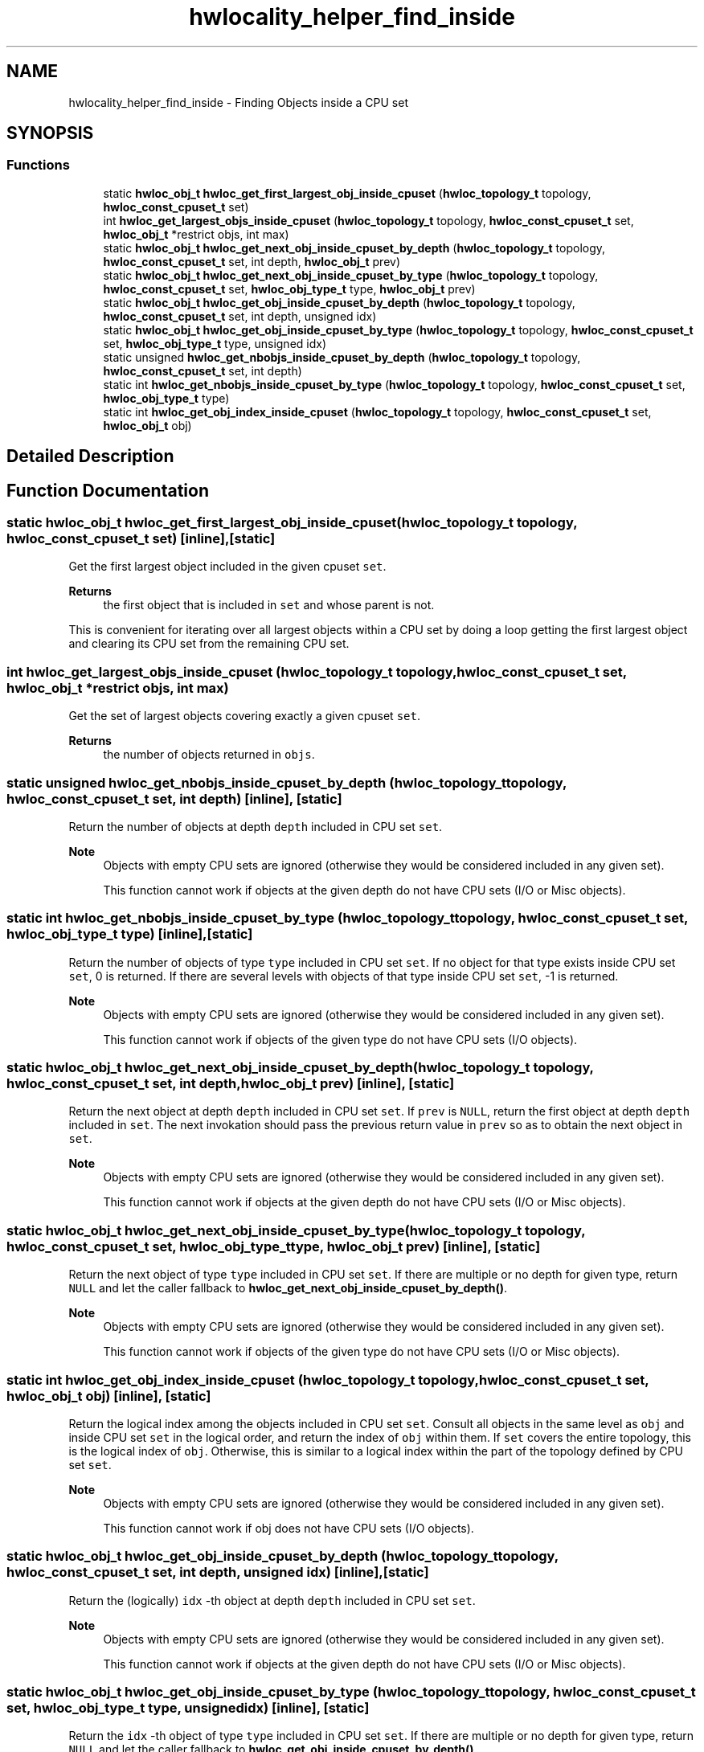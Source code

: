 .TH "hwlocality_helper_find_inside" 3 "Thu Nov 26 2020" "Version 2.4.0" "Hardware Locality (hwloc)" \" -*- nroff -*-
.ad l
.nh
.SH NAME
hwlocality_helper_find_inside \- Finding Objects inside a CPU set
.SH SYNOPSIS
.br
.PP
.SS "Functions"

.in +1c
.ti -1c
.RI "static \fBhwloc_obj_t\fP \fBhwloc_get_first_largest_obj_inside_cpuset\fP (\fBhwloc_topology_t\fP topology, \fBhwloc_const_cpuset_t\fP set)"
.br
.ti -1c
.RI "int \fBhwloc_get_largest_objs_inside_cpuset\fP (\fBhwloc_topology_t\fP topology, \fBhwloc_const_cpuset_t\fP set, \fBhwloc_obj_t\fP *restrict objs, int max)"
.br
.ti -1c
.RI "static \fBhwloc_obj_t\fP \fBhwloc_get_next_obj_inside_cpuset_by_depth\fP (\fBhwloc_topology_t\fP topology, \fBhwloc_const_cpuset_t\fP set, int depth, \fBhwloc_obj_t\fP prev)"
.br
.ti -1c
.RI "static \fBhwloc_obj_t\fP \fBhwloc_get_next_obj_inside_cpuset_by_type\fP (\fBhwloc_topology_t\fP topology, \fBhwloc_const_cpuset_t\fP set, \fBhwloc_obj_type_t\fP type, \fBhwloc_obj_t\fP prev)"
.br
.ti -1c
.RI "static \fBhwloc_obj_t\fP \fBhwloc_get_obj_inside_cpuset_by_depth\fP (\fBhwloc_topology_t\fP topology, \fBhwloc_const_cpuset_t\fP set, int depth, unsigned idx)"
.br
.ti -1c
.RI "static \fBhwloc_obj_t\fP \fBhwloc_get_obj_inside_cpuset_by_type\fP (\fBhwloc_topology_t\fP topology, \fBhwloc_const_cpuset_t\fP set, \fBhwloc_obj_type_t\fP type, unsigned idx)"
.br
.ti -1c
.RI "static unsigned \fBhwloc_get_nbobjs_inside_cpuset_by_depth\fP (\fBhwloc_topology_t\fP topology, \fBhwloc_const_cpuset_t\fP set, int depth)"
.br
.ti -1c
.RI "static int \fBhwloc_get_nbobjs_inside_cpuset_by_type\fP (\fBhwloc_topology_t\fP topology, \fBhwloc_const_cpuset_t\fP set, \fBhwloc_obj_type_t\fP type)"
.br
.ti -1c
.RI "static int \fBhwloc_get_obj_index_inside_cpuset\fP (\fBhwloc_topology_t\fP topology, \fBhwloc_const_cpuset_t\fP set, \fBhwloc_obj_t\fP obj)"
.br
.in -1c
.SH "Detailed Description"
.PP 

.SH "Function Documentation"
.PP 
.SS "static \fBhwloc_obj_t\fP hwloc_get_first_largest_obj_inside_cpuset (\fBhwloc_topology_t\fP topology, \fBhwloc_const_cpuset_t\fP set)\fC [inline]\fP, \fC [static]\fP"

.PP
Get the first largest object included in the given cpuset \fCset\fP\&. 
.PP
\fBReturns\fP
.RS 4
the first object that is included in \fCset\fP and whose parent is not\&.
.RE
.PP
This is convenient for iterating over all largest objects within a CPU set by doing a loop getting the first largest object and clearing its CPU set from the remaining CPU set\&. 
.SS "int hwloc_get_largest_objs_inside_cpuset (\fBhwloc_topology_t\fP topology, \fBhwloc_const_cpuset_t\fP set, \fBhwloc_obj_t\fP *restrict objs, int max)"

.PP
Get the set of largest objects covering exactly a given cpuset \fCset\fP\&. 
.PP
\fBReturns\fP
.RS 4
the number of objects returned in \fCobjs\fP\&. 
.RE
.PP

.SS "static unsigned hwloc_get_nbobjs_inside_cpuset_by_depth (\fBhwloc_topology_t\fP topology, \fBhwloc_const_cpuset_t\fP set, int depth)\fC [inline]\fP, \fC [static]\fP"

.PP
Return the number of objects at depth \fCdepth\fP included in CPU set \fCset\fP\&. 
.PP
\fBNote\fP
.RS 4
Objects with empty CPU sets are ignored (otherwise they would be considered included in any given set)\&.
.PP
This function cannot work if objects at the given depth do not have CPU sets (I/O or Misc objects)\&. 
.RE
.PP

.SS "static int hwloc_get_nbobjs_inside_cpuset_by_type (\fBhwloc_topology_t\fP topology, \fBhwloc_const_cpuset_t\fP set, \fBhwloc_obj_type_t\fP type)\fC [inline]\fP, \fC [static]\fP"

.PP
Return the number of objects of type \fCtype\fP included in CPU set \fCset\fP\&. If no object for that type exists inside CPU set \fCset\fP, 0 is returned\&. If there are several levels with objects of that type inside CPU set \fCset\fP, -1 is returned\&.
.PP
\fBNote\fP
.RS 4
Objects with empty CPU sets are ignored (otherwise they would be considered included in any given set)\&.
.PP
This function cannot work if objects of the given type do not have CPU sets (I/O objects)\&. 
.RE
.PP

.SS "static \fBhwloc_obj_t\fP hwloc_get_next_obj_inside_cpuset_by_depth (\fBhwloc_topology_t\fP topology, \fBhwloc_const_cpuset_t\fP set, int depth, \fBhwloc_obj_t\fP prev)\fC [inline]\fP, \fC [static]\fP"

.PP
Return the next object at depth \fCdepth\fP included in CPU set \fCset\fP\&. If \fCprev\fP is \fCNULL\fP, return the first object at depth \fCdepth\fP included in \fCset\fP\&. The next invokation should pass the previous return value in \fCprev\fP so as to obtain the next object in \fCset\fP\&.
.PP
\fBNote\fP
.RS 4
Objects with empty CPU sets are ignored (otherwise they would be considered included in any given set)\&.
.PP
This function cannot work if objects at the given depth do not have CPU sets (I/O or Misc objects)\&. 
.RE
.PP

.SS "static \fBhwloc_obj_t\fP hwloc_get_next_obj_inside_cpuset_by_type (\fBhwloc_topology_t\fP topology, \fBhwloc_const_cpuset_t\fP set, \fBhwloc_obj_type_t\fP type, \fBhwloc_obj_t\fP prev)\fC [inline]\fP, \fC [static]\fP"

.PP
Return the next object of type \fCtype\fP included in CPU set \fCset\fP\&. If there are multiple or no depth for given type, return \fCNULL\fP and let the caller fallback to \fBhwloc_get_next_obj_inside_cpuset_by_depth()\fP\&.
.PP
\fBNote\fP
.RS 4
Objects with empty CPU sets are ignored (otherwise they would be considered included in any given set)\&.
.PP
This function cannot work if objects of the given type do not have CPU sets (I/O or Misc objects)\&. 
.RE
.PP

.SS "static int hwloc_get_obj_index_inside_cpuset (\fBhwloc_topology_t\fP topology, \fBhwloc_const_cpuset_t\fP set, \fBhwloc_obj_t\fP obj)\fC [inline]\fP, \fC [static]\fP"

.PP
Return the logical index among the objects included in CPU set \fCset\fP\&. Consult all objects in the same level as \fCobj\fP and inside CPU set \fCset\fP in the logical order, and return the index of \fCobj\fP within them\&. If \fCset\fP covers the entire topology, this is the logical index of \fCobj\fP\&. Otherwise, this is similar to a logical index within the part of the topology defined by CPU set \fCset\fP\&.
.PP
\fBNote\fP
.RS 4
Objects with empty CPU sets are ignored (otherwise they would be considered included in any given set)\&.
.PP
This function cannot work if obj does not have CPU sets (I/O objects)\&. 
.RE
.PP

.SS "static \fBhwloc_obj_t\fP hwloc_get_obj_inside_cpuset_by_depth (\fBhwloc_topology_t\fP topology, \fBhwloc_const_cpuset_t\fP set, int depth, unsigned idx)\fC [inline]\fP, \fC [static]\fP"

.PP
Return the (logically) \fCidx\fP -th object at depth \fCdepth\fP included in CPU set \fCset\fP\&. 
.PP
\fBNote\fP
.RS 4
Objects with empty CPU sets are ignored (otherwise they would be considered included in any given set)\&.
.PP
This function cannot work if objects at the given depth do not have CPU sets (I/O or Misc objects)\&. 
.RE
.PP

.SS "static \fBhwloc_obj_t\fP hwloc_get_obj_inside_cpuset_by_type (\fBhwloc_topology_t\fP topology, \fBhwloc_const_cpuset_t\fP set, \fBhwloc_obj_type_t\fP type, unsigned idx)\fC [inline]\fP, \fC [static]\fP"

.PP
Return the \fCidx\fP -th object of type \fCtype\fP included in CPU set \fCset\fP\&. If there are multiple or no depth for given type, return \fCNULL\fP and let the caller fallback to \fBhwloc_get_obj_inside_cpuset_by_depth()\fP\&.
.PP
\fBNote\fP
.RS 4
Objects with empty CPU sets are ignored (otherwise they would be considered included in any given set)\&.
.PP
This function cannot work if objects of the given type do not have CPU sets (I/O or Misc objects)\&. 
.RE
.PP

.SH "Author"
.PP 
Generated automatically by Doxygen for Hardware Locality (hwloc) from the source code\&.
